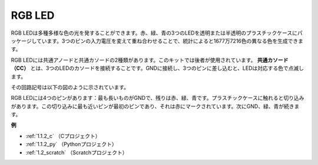 RGB LED
=================

.. image:: img/rgb_led.png
    :width: 100

RGB LEDは多種多様な色の光を発することができます。赤、緑、青の3つのLEDを透明または半透明のプラスチックケースにパッケージしています。3つのピンの入力電圧を変えて重ね合わせることで、統計によると1677万7216色の異なる色を生成できます。

.. image:: img/rgb_light.png
    :width: 600

RGB LEDには共通アノードと共通カソードの2種類があります。このキットでは後者が使用されています。 **共通カソード（CC）** とは、3つのLEDのカソードを接続することです。GNDに接続し、3つのピンに差し込むと、LEDは対応する色で点滅します。

その回路記号は以下の図のように示されています。

.. image:: img/rgb_symbol.png
    :width: 300

RGB LEDには4つのピンがあります：最も長いものがGNDで、残りは赤、緑、青です。プラスチックケースに触れると切り込みがあります。この切り込みに最も近いピンが最初のピンであり、それは赤にマークされています。次にGND、緑、青が続きます。

.. image:: img/rgb_pin.jpg
    :width: 200

**例**

* :ref:`1.1.2_c` （Cプロジェクト）
* :ref:`1.1.2_py` （Pythonプロジェクト）
* :ref:`1.2_scratch` （Scratchプロジェクト）



